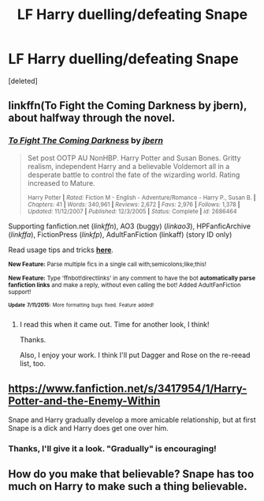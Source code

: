#+TITLE: LF Harry duelling/defeating Snape

* LF Harry duelling/defeating Snape
:PROPERTIES:
:Score: 3
:DateUnix: 1436841201.0
:DateShort: 2015-Jul-14
:FlairText: Request
:END:
[deleted]


** linkffn(To Fight the Coming Darkness by jbern), about halfway through the novel.
:PROPERTIES:
:Author: __Pers
:Score: 3
:DateUnix: 1436870537.0
:DateShort: 2015-Jul-14
:END:

*** [[http://www.fanfiction.net/s/2686464/1/][*/To Fight The Coming Darkness/*]] by [[https://www.fanfiction.net/u/940359/jbern][/jbern/]]

#+begin_quote
  Set post OOTP AU NonHBP. Harry Potter and Susan Bones. Gritty realism, independent Harry and a believable Voldemort all in a desperate battle to control the fate of the wizarding world. Rating increased to Mature.

  ^{Harry Potter *|* /Rated:/ Fiction M - English - Adventure/Romance - Harry P., Susan B. *|* /Chapters:/ 41 *|* /Words:/ 340,961 *|* /Reviews:/ 2,672 *|* /Favs:/ 2,976 *|* /Follows:/ 1,378 *|* /Updated:/ 11/12/2007 *|* /Published:/ 12/3/2005 *|* /Status:/ Complete *|* /id:/ 2686464}
#+end_quote

Supporting fanfiction.net (/linkffn/), AO3 (buggy) (/linkao3/), HPFanficArchive (/linkffa/), FictionPress (/linkfp/), AdultFanFiction (linkaff) (story ID only)

Read usage tips and tricks [[https://github.com/tusing/reddit-ffn-bot/blob/master/README.md][*here*]].

^{*New Feature:* Parse multiple fics in a single call with;semicolons;like;this!}

^{*New Feature:* Type 'ffnbot!directlinks' in any comment to have the bot *automatically parse fanfiction links* and make a reply, without even calling the bot! Added AdultFanFiction support!}

^{^{*Update*}} ^{^{*7/11/2015:*}} ^{^{More}} ^{^{formatting}} ^{^{bugs}} ^{^{fixed.}} ^{^{Feature}} ^{^{added!}}
:PROPERTIES:
:Author: FanfictionBot
:Score: 2
:DateUnix: 1436870730.0
:DateShort: 2015-Jul-14
:END:

**** I read this when it came out. Time for another look, I think!

Thanks.

Also, I enjoy your work. I think I'll put Dagger and Rose on the re-reead list, too.
:PROPERTIES:
:Author: dogismywitness
:Score: 1
:DateUnix: 1437011693.0
:DateShort: 2015-Jul-16
:END:


** [[https://www.fanfiction.net/s/3417954/1/Harry-Potter-and-the-Enemy-Within]]

Snape and Harry gradually develop a more amicable relationship, but at first Snape is a dick and Harry does get one over him.
:PROPERTIES:
:Author: TheKnightsTippler
:Score: 1
:DateUnix: 1436890253.0
:DateShort: 2015-Jul-14
:END:

*** Thanks, I'll give it a look. "Gradually" is encouraging!
:PROPERTIES:
:Author: dogismywitness
:Score: 1
:DateUnix: 1437011815.0
:DateShort: 2015-Jul-16
:END:


** How do you make that believable? Snape has too much on Harry to make such a thing believable.
:PROPERTIES:
:Author: kazetoame
:Score: 0
:DateUnix: 1437619657.0
:DateShort: 2015-Jul-23
:END:

